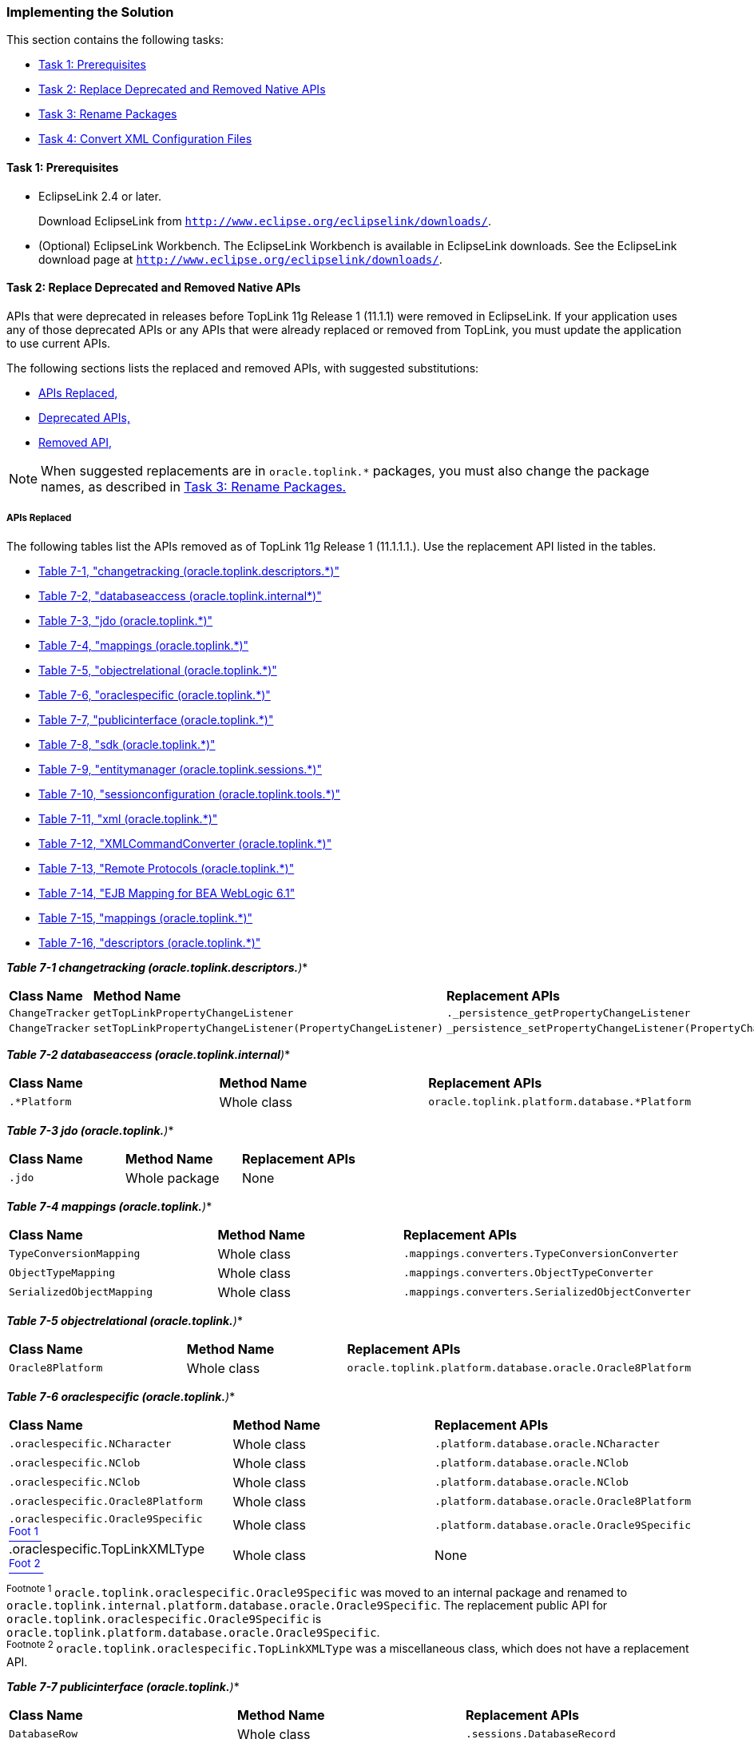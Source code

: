 ///////////////////////////////////////////////////////////////////////////////

    Copyright (c) 2022 Oracle and/or its affiliates. All rights reserved.

    This program and the accompanying materials are made available under the
    terms of the Eclipse Public License v. 2.0, which is available at
    http://www.eclipse.org/legal/epl-2.0.

    This Source Code may also be made available under the following Secondary
    Licenses when the conditions for such availability set forth in the
    Eclipse Public License v. 2.0 are satisfied: GNU General Public License,
    version 2 with the GNU Classpath Exception, which is available at
    https://www.gnu.org/software/classpath/license.html.

    SPDX-License-Identifier: EPL-2.0 OR GPL-2.0 WITH Classpath-exception-2.0

///////////////////////////////////////////////////////////////////////////////
[[MIGRATETOPLINK001]]
=== Implementing the Solution

This section contains the following tasks:

* link:#BCGGFIGC[Task 1: Prerequisites]
* link:#BCGFFCHI[Task 2: Replace Deprecated and Removed Native APIs]
* link:#BCGJDFJB[Task 3: Rename Packages]
* link:#BCGIFBHC[Task 4: Convert XML Configuration Files]

[[BCGGFIGC]]

==== Task 1: Prerequisites

* EclipseLink 2.4 or later.
+
Download EclipseLink from
`http://www.eclipse.org/eclipselink/downloads/`.
* (Optional) EclipseLink Workbench. The EclipseLink Workbench is
available in EclipseLink downloads. See the EclipseLink download page at
`http://www.eclipse.org/eclipselink/downloads/`.

[[BCGFFCHI]]

==== Task 2: Replace Deprecated and Removed Native APIs

APIs that were deprecated in releases before TopLink 11g Release 1
(11.1.1) were removed in EclipseLink. If your application uses any of
those deprecated APIs or any APIs that were already replaced or removed
from TopLink, you must update the application to use current APIs.

The following sections lists the replaced and removed APIs, with
suggested substitutions:

* link:#BCGDBICE[APIs Replaced,]
* link:#BCGJJGEF[Deprecated APIs,]
* link:#BCGGJAFJ[Removed API,]

NOTE: When suggested replacements are in `oracle.toplink.*` packages, you must
also change the package names, as described in link:#BCGJDFJB[Task 3:
Rename Packages.]

[[BCGDBICE]]

===== APIs Replaced

The following tables list the APIs removed as of TopLink 11__g__ Release
1 (11.1.1.1.). Use the replacement API listed in the tables.

* link:#BCGDDHBC[Table 7-1, "changetracking (oracle.toplink.descriptors.*)"]
* link:#BCGDIBCI[Table 7-2, "databaseaccess (oracle.toplink.internal*)"]
* link:#BCGEIDAH[Table 7-3, "jdo (oracle.toplink.*)"]
* link:#BCGGCCBE[Table 7-4, "mappings (oracle.toplink.*)"]
* link:#BCGCAIHH[Table 7-5, "objectrelational (oracle.toplink.*)"]
* link:#BCGDDFAD[Table 7-6, "oraclespecific (oracle.toplink.*)"]
* link:#BCGFEJHH[Table 7-7, "publicinterface (oracle.toplink.*)"]
* link:#BCGHAAEG[Table 7-8, "sdk (oracle.toplink.*)"]
* link:#BCGFJCIC[Table 7-9, "entitymanager (oracle.toplink.sessions.*)"]
* link:#BCGDCGAB[Table 7-10, "sessionconfiguration (oracle.toplink.tools.*)"]
* link:#BCGCFHFA[Table 7-11, "xml (oracle.toplink.*)"]
* link:#BCGBBFIC[Table 7-12, "XMLCommandConverter (oracle.toplink.*)"]
* link:#BCGFFGIC[Table 7-13, "Remote Protocols (oracle.toplink.*)"]
* link:#BCGGBFEE[Table 7-14, "EJB Mapping for BEA WebLogic 6.1"]
* link:#BCGDIBIC[Table 7-15, "mappings (oracle.toplink.*)"]
* link:#BCGDJEEJ[Table 7-16, "descriptors (oracle.toplink.*)"]

[[BCGDDHBC]]

*_Table 7-1 changetracking (oracle.toplink.descriptors.*)_*

|===
|*Class Name* |*Method Name* |*Replacement APIs*
|`ChangeTracker` |`getTopLinkPropertyChangeListener`
|`._persistence_getPropertyChangeListener`

|`ChangeTracker`
|`setTopLinkPropertyChangeListener(PropertyChangeListener)`
|`_persistence_setPropertyChangeListener(PropertyChangeListener)`
|===

[[BCGDIBCI]]

*_Table 7-2 databaseaccess (oracle.toplink.internal*)_*

|===
|*Class Name* |*Method Name* |*Replacement APIs*
|`.*Platform` |Whole class |`oracle.toplink.platform.database.*Platform`
|===

[[BCGEIDAH]]

*_Table 7-3 jdo (oracle.toplink.*)_*

|===
|*Class Name* |*Method Name* |*Replacement APIs*
|`.jdo` |Whole package |None
|===

[[BCGGCCBE]]

*_Table 7-4 mappings (oracle.toplink.*)_*

|===
|*Class Name* |*Method Name* |*Replacement APIs*
|`TypeConversionMapping` |Whole class
|`.mappings.converters.TypeConversionConverter`

|`ObjectTypeMapping` |Whole class
|`.mappings.converters.ObjectTypeConverter`

|`SerializedObjectMapping` |Whole class
|`.mappings.converters.SerializedObjectConverter`
|===

[[BCGCAIHH]]

*_Table 7-5 objectrelational (oracle.toplink.*)_*

|===
|*Class Name* |*Method Name* |*Replacement APIs*
|`Oracle8Platform` |Whole class
|`oracle.toplink.platform.database.oracle.Oracle8Platform`
|===

[[BCGDDFAD]]

*_Table 7-6 oraclespecific (oracle.toplink.*)_*

|===
|*Class Name* |*Method Name* |*Replacement APIs*
|`.oraclespecific.NCharacter` |Whole class
|`.platform.database.oracle.NCharacter`

|`.oraclespecific.NClob` |Whole class |`.platform.database.oracle.NClob`

|`.oraclespecific.NClob` |Whole class |`.platform.database.oracle.NClob`

|`.oraclespecific.Oracle8Platform` |Whole class
|`.platform.database.oracle.Oracle8Platform`

|`.oraclespecific.Oracle9Specific` link:#sthref29[^Foot 1 ^] |Whole
class |`.platform.database.oracle.Oracle9Specific`

|.oraclespecific.TopLinkXMLType link:#sthref30[^Foot 2 ^] |Whole class
|None
|===

^Footnote 1 ^`oracle.toplink.oraclespecific.Oracle9Specific` was moved
to an internal package and renamed to
`oracle.toplink.internal.platform.database.oracle.Oracle9Specific`. The
replacement public API for
`oracle.toplink.oraclespecific.Oracle9Specific` is
`oracle.toplink.platform.database.oracle.Oracle9Specific`. +
^Footnote 2 ^`oracle.toplink.oraclespecific.TopLinkXMLType` was a
miscellaneous class, which does not have a replacement API. +

[[BCGFEJHH]]

*_Table 7-7 publicinterface (oracle.toplink.*)_*

|===
|*Class Name* |*Method Name* |*Replacement APIs*
|`DatabaseRow` |Whole class |`.sessions.DatabaseRecord`

|`DatabaseSession` link:#sthref32[^Foot 1 ^] |Whole class
|`.sessions.DatabaseSession`

|`Descriptor` |Whole class
|`.descriptors - ClassDescriptor, RelationalDescriptor`

|`DescriptorEvent` |Whole class |`.descriptors.DescriptorEvent`

|`DescriptorEventListener` |Whole class |`.descriptors` - new interface
will not extend old interface

|`DescriptorEventManager` |Whole class |`.descriptors`

|`DescriptorQueryManager` |Whole class |`.descriptors`

|`InheritancePolicy` |Whole class |`.descriptors`

|`Session`link:#sthref33[^Foot 2 ^] |Whole class |`.sessions.Session`

|`UnitOfWork`link:#sthref34[^Foot 3 ^] |Whole class
|`.sessions.UnitOfWork`
|===

^Footnote 1 ^`oracle.toplink.publicinterface.DatabaseSession` was moved
to an internal package and renamed to
`oracle.toplink.internal.sessions.DatabaseSessionImpl`. The replacement
public API for `oracle.toplink.publicinterface.DatabaseSession` is
`oracle.toplink.sessions.DatabaseSession`. +
^Footnote 2 ^`oracle.toplink.publicinterface.Session` was moved to an
internal package and renamed to
`oracle.toplink.internal.sessions.AbstractSessionImpl`. The replacement
public API for `oracle.toplink.publicinterface.Session` is
`oracle.toplink.sessions.Session`. +
^Footnote 3 ^`oracle.toplink.publicinterface.UnitOfWork` was moved to an
internal package and renamed to
`oracle.toplink.internal.sessionl.UnitOfWorkImpl`. The replacement
public API for `oracle.toplink.publicinterface.UnitOfWork` is
`oracle.toplink.sessions.UnitOfWork`. +

[[BCGHAAEG]]

*_Table 7-8 sdk (oracle.toplink.*)_*

|===
|*Class Name* |*Method Name* |*Replacement APIs*
|`.sdk` |Whole package |`.eis`
|===

[[BCGFJCIC]]

*_Table 7-9 entitymanager (oracle.toplink.sessions.*)_*

|===
|*Class Name* |*Method Name* |*Replacement APIs*
|All classes |All methods |JPA: see link:#BCGHJGHF[JPA Persistence
Provider Implementation,]
|===

[[BCGDCGAB]]

*_Table 7-10 sessionconfiguration (oracle.toplink.tools.*)_*

|===
|*Class Name* |*Method Name* |*Replacement APIs*
|`WASXMLLoader` |All methods |None
|===

[[BCGCFHFA]]

*_Table 7-11 xml (oracle.toplink.*)_*

|===
|*Class Name* |*Method Name* |*Replacement APIs*
|`.xml` |Whole package |`.ox`
|`.xmlstream` |Whole package |`.ox`
|`.xml.tools` |Whole package |.`ox`
|`.xml.xerces` |Whole package |`.ox`
|`.xml.zip` |Whole package |`.ox`
|===

[[BCGBBFIC]]

*_Table 7-12 XMLCommandConverter (oracle.toplink.*)_*

|===
|*Class Name* |*Method Name* |*Replacement APIs*
|`.remotecommand.XMLCommandConverter` |Whole class |None

|`.transform.xml.XMLSource` |Whole class |None

|`.transform.xml.XMLResult` |Whole class |None

|`.internal.localization.i18n.ExceptionLocalizationResource`
|"error_loading_resources" |None

|`.internal.localization.i18n.ExceptionLocalizationResource`
|"error_parsing_resources" |None

|`.internal.localization.i18n.ExceptionLocalizationResource`
|"unexpect_argument" |None
|===

[[BCGFFGIC]]

*_Table 7-13 Remote Protocols (oracle.toplink.*)_*

|===
|*Class Name* |*Method Name* |*Replacement APIs*
|`.remote.corba.orbix` |Whole package |None

|`.remote.corba.visibroker` |Whole package |None

|`.remote.ejb` |Whole package |None

|`.tools.sessionconfiguration.TopLinkSessionsFactory` |References for
any of `JNDIClusteringService` in `orbix`, `visibroker` and `ejb`
packages. |None

|`.tools.sessionconfiguration.DTD2SessionConfigLoader` |References for
any of `JNDIClusteringService` in `orbix, visibroker` and `ejb`
packages. |None

|`.tools.sessionconfiguration.model.clustering.VisibrokerCORBAJNDIClusteringConfig`
|Whole class |None

|`.tools.sessionconfiguration.model.clustering.OrbixCORBAJNDIClusteringConfig`
|Whole class |None

|`.tools.sessionconfiguration.model.clustering.EJBJNDIClusteringConfig`
|Whole class |None

|`.tools.sessionconfiguration.XMLSessionConfigProject` |References for
any of `JNDIClusteringService` in `orbix`, `visibroker` and `ejb`
packages. |None
|===

[[BCGGBFEE]]

*_Table 7-14 EJB Mapping for BEA WebLogic 6.1_*

|===
|*Class Name* |*Method Name* |*Replacement APIs*
|`toplink-cmp-bean_name.xml` |None |A warning will be added at the
beginning of:
`internal.ejb.cmp.wls11.CMPDeployer.readTypeSpecificData()`
|===

[[BCGJJGEF]]

===== Deprecated APIs

The following tables list the APIs deprecated in the releases prior to
TopLink 11__g__ Release 1 (11.1.1) and therefore removed in that
release, due to the substitution of EclipseLink libraries. Use the
replacement API indicated.

NOTE: Because deprecated classes and moved classes have the same name, you may
get compile errors if you use `import *` to import classes from both the
old package and the new package. To avoid these errors, use `import`
with a fully qualified package name.

* link:#BCGDIBIC[Table 7-15, "mappings (oracle.toplink.*)"]
* link:#BCGDJEEJ[Table 7-16, "descriptors (oracle.toplink.*)"]

[[BCGDIBIC]]

*_Table 7-15 mappings (oracle.toplink.*)_*

|===
|*Class Name* |*Method Name* |*Replacement APIs*
|`OneToOneMapping` |`useJoining`
|`ForeignReferenceMapping.setJoinFetch(int)`
|===

[[BCGDJEEJ]]

*_Table 7-16 descriptors (oracle.toplink.*)_*

|===
|*Class Name* |*Method Name* |*Replacement APIs*
|`ClassDescriptor` |`addMultipleTableForeignKeyField`
|`addForeignKeyFieldForMultipleTable`

|`ClassDescriptor` |`addMultipleTablePrimaryKeyField`
|`addForeignKeyFieldForMultipleTable`

|`ClassDescriptor` |`addMultipleTablePrimaryKeyFieldName`
|`addForeignKeyFieldNameForMultipleTable`

|`ClassDescriptor` |`addMultipleTableForeignKeyFieldName`
|`addForeignKeyFieldNameForMultipleTable`
|===


[[BCGGJAFJ]]

===== Removed API

The following classes were removed in the release prior to TopLink
11__g__ Release 1 (11.1.1):

* `OTSTransactionController`
* `OTSSynchronizationListener`
* `OracleSequenceDefinition` (use `SequenceObjectDefinition` instead)
* `TimeTenSequenceDefinition` (use `SequenceObjectDefinition` instead)

===== Miscellaneous API Changes

Other API changes include the following:

* link:#BCGHJGHF[JPA Persistence Provider Implementation.]
* link:#BCGGABCJ[Session Finalizers Disabled by Default.]
* link:#BCGJCIFE[Vector and Hashtable Return Types Changed to List or Map.]

[[BCGHJGHF]]

====== JPA Persistence Provider Implementation

The persistence provider implementation in all TopLink releases since
11g (11.1.1) is packaged in `eclipselink.jar`. It replaces all previous
implementations, for example:

* `toplink.jar`
* `toplink-essentials.jar`

[[BCGGABCJ]]

====== Session Finalizers Disabled by Default

In TopLink 11__g__ (11.1.1) Technology Preview 3, session finalizers
were disabled by default to improve performance. To enable session
finalizers, use Session method `setIsFinalizersEnabled`(true).

[[BCGJCIFE]]

====== Vector and Hashtable Return Types Changed to List or Map

Any `Session` or `ClassDescriptor` method that returns `Vector` or
`Hashtable` will eventually be changed to return `List` or `Map`,
respectively. To prepare for this change, cast `Vector` and `Hashtable`
return types to `List` or `Map`, respectively. For example, although the
Javadoc for `ClassDescriptor` method `getMappings` is
`java.util.Vector`, you should cast the returned value to `List`:

[source,oac_no_warn]
----
List mappings = (List) descriptor.getMappings();
----

Other changes that now return `Map` include the following:

* `ClassDescriptor.getQueryKeys()`
* `ClassDescriptor.getProperties()`
* `DescriptorQueryManager.getQueries()`
* `EISInteraction.getProperties()`
* `Session.getProperties()`
* `Session.getQueries()`
* `getAttributesToAlwaysInclude()`
* `getSpecialOperations()`
* `getValuesToExclude()s`

[[BCGJDFJB]]

==== Task 3: Rename Packages

EclipseLink continues to support native TopLink APIs; however, all
`oracle.toplink.*` packages are now renamed to
`org.eclipse.persistence.*`.

To migrate your application to use the new code base, you must rename
the packages in your code. To facilitate this, a package renamer tool is
included with the EclipseLink installation. Use this tool on all of the
following:

* project source code
* `project.xml` file
* `persistence.xml` file
* `sessions.xml` file

The package renamer is located in the
__`toplink_install_directory`__`\toplink\utils\rename` directory.
Windows and UNIX/LINUX scripts are included.

To run the package renamer using the scripts, do the following:

. Find the `packageRename.cmd` (Windows) and `packageRename.sh`
(UNIX/LINUX) scripts in
__`toplink_install_directory`__`\toplink\utils\rename` directory.
. Run either `packageRename.cmd` or `packageRename.sh` with the
following arguments:
* `sourceLocation` - The directory containing the files to rename.
* `targetLocation` - The destination directory for the renamed files.
The package renamer removes any existing Java and XML files, so it is
advisable to specify an empty directory.
+
For example:
+
[source,oac_no_warn]
----
packageRename c:/mySourceLocation c:/myDestinationLocation
----
+
The package renamer performs a recursive directory search for Java and
XML files to rename. The renamed version of each file is saved in the
corresponding directory in the target location

[[BCGIFBHC]]

==== Task 4: Convert XML Configuration Files

The package renamer can rename EclipseLink XML configuration files, but
depending on the type of file, you may need to make additional changes.

===== Sessions XML

You can continue to use `sessions.xml` files as is. For a more
forward-compatible solution, run the renamer on your `sessions.xml`
files.

===== Deployment XML

Deployment XML files from TopLink 10.1.3 and above can be read by
TopLink 11.1.1 and later. You can continue to use those files or for a
more forward compatible solution, run the renamer on these files and
replace the version string in the "XML Header" with the following:

"Eclipse Persistence Services"

===== Persistence XML

To use EclipseLink as a persistence provider, you must run the renamer
on your `persistence.xml` files. The renamer updates the persistence
provider to be EclipseLink and also update any native TopLink specific
properties to the EclipseLink equivalent.

===== ORM XML

The Object-Relational (ORM) XML configuration file (`orm.xml`) is not
EclipseLink-dependant and does not need to be updated.
